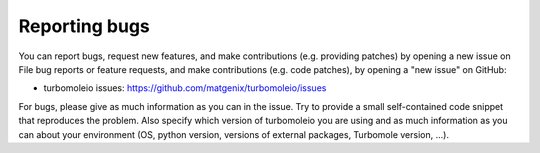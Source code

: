 ..
    The turbomoleio package, a python interface to Turbomole
    for preparing inputs, parsing outputs and other related tools.

    Copyright (C) 2018-2022 BASF SE, Matgenix SRL.

    This file is part of turbomoleio.

    Turbomoleio is free software: you can redistribute it and/or modify
    it under the terms of the GNU General Public License as published by
    the Free Software Foundation, either version 3 of the License, or
    (at your option) any later version.

    Turbomoleio is distributed in the hope that it will be useful,
    but WITHOUT ANY WARRANTY; without even the implied warranty of
    MERCHANTABILITY or FITNESS FOR A PARTICULAR PURPOSE. See the
    GNU General Public License for more details.

    You should have received a copy of the GNU General Public License
    along with turbomoleio (see ~turbomoleio/COPYING). If not,
    see <https://www.gnu.org/licenses/>.

==============
Reporting bugs
==============

You can report bugs, request new features, and make contributions (e.g. providing
patches) by opening a new issue on File bug reports or feature requests, and make
contributions (e.g. code patches), by opening a "new issue" on GitHub:

- turbomoleio issues: https://github.com/matgenix/turbomoleio/issues

For bugs, please give as much information as you can in the issue. Try to provide a
small self-contained code snippet that reproduces the problem. Also specify which
version of turbomoleio you are using and as much information as you can about your
environment (OS, python version, versions of external packages, Turbomole version, ...).

